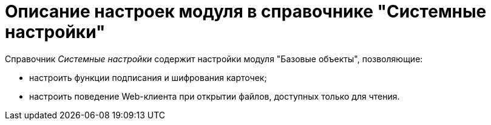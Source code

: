 = Описание настроек модуля в справочнике "Системные настройки"

.Справочник _Системные настройки_ содержит настройки модуля "Базовые объекты", позволяющие:
* настроить функции подписания и шифрования карточек;
* настроить поведение Web-клиента при открытии файлов, доступных только для чтения.
